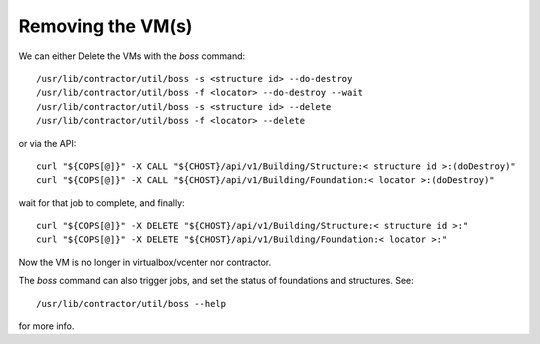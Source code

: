 Removing the VM(s)
~~~~~~~~~~~~~~~~~~

We can either Delete the VMs with the `boss` command::

  /usr/lib/contractor/util/boss -s <structure id> --do-destroy
  /usr/lib/contractor/util/boss -f <locator> --do-destroy --wait
  /usr/lib/contractor/util/boss -s <structure id> --delete
  /usr/lib/contractor/util/boss -f <locator> --delete

or via the API::

  curl "${COPS[@]}" -X CALL "${CHOST}/api/v1/Building/Structure:< structure id >:(doDestroy)"
  curl "${COPS[@]}" -X CALL "${CHOST}/api/v1/Building/Foundation:< locator >:(doDestroy)"

wait for that job to complete, and finally::

  curl "${COPS[@]}" -X DELETE "${CHOST}/api/v1/Building/Structure:< structure id >:"
  curl "${COPS[@]}" -X DELETE "${CHOST}/api/v1/Building/Foundation:< locator >:"

Now the VM is no longer in virtualbox/vcenter nor contractor.

The `boss` command can also trigger jobs, and set the status of foundations and
structures.  See::

  /usr/lib/contractor/util/boss --help

for more info.

